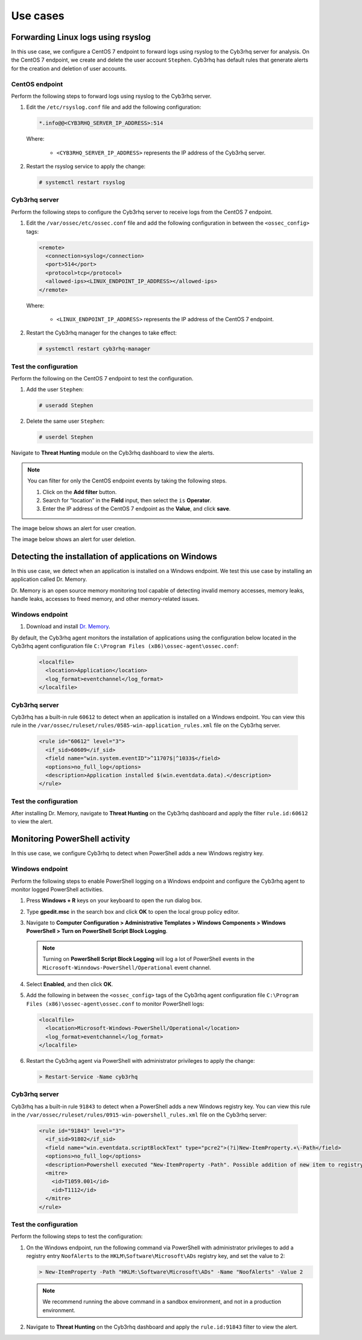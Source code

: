 .. Copyright (C) 2015, Cyb3rhq, Inc.

.. meta::
  :description: Explore Log data collection use cases: Learn to forward Linux logs using rsyslog, detect Windows applications installation, and monitor PowerShell activity.

Use cases
=========

Forwarding Linux logs using rsyslog
-----------------------------------

In this use case, we configure a CentOS 7 endpoint to forward logs using rsyslog to the Cyb3rhq server for analysis. On the CentOS 7 endpoint, we create and delete the user account ``Stephen``. Cyb3rhq has default rules that generate alerts for the creation and deletion of user accounts.

CentOS endpoint
^^^^^^^^^^^^^^^

Perform the following steps to forward logs using rsyslog to the Cyb3rhq server.

#. Edit the ``/etc/rsyslog.conf`` file and add the following configuration:

   .. code-block:: xml

      *.info@@<CYB3RHQ_SERVER_IP_ADDRESS>:514

   Where:

      - ``<CYB3RHQ_SERVER_IP_ADDRESS>`` represents the IP address of the Cyb3rhq server.

#. Restart the rsyslog service to apply the change:

   .. code-block:: console

      # systemctl restart rsyslog

Cyb3rhq server
^^^^^^^^^^^^

Perform the following steps to configure the Cyb3rhq server to receive logs from the CentOS 7 endpoint.

#. Edit the ``/var/ossec/etc/ossec.conf`` file and add the following configuration in between the ``<ossec_config>`` tags:

   .. code-block:: xml

      <remote>
        <connection>syslog</connection>
        <port>514</port>
        <protocol>tcp</protocol>
        <allowed-ips><LINUX_ENDPOINT_IP_ADDRESS></allowed-ips>
      </remote>

   Where:

      - ``<LINUX_ENDPOINT_IP_ADDRESS>`` represents the IP address of the CentOS 7 endpoint.

#. Restart the Cyb3rhq manager for the changes to take effect:

   .. code-block:: console

      # systemctl restart cyb3rhq-manager

Test the configuration 
^^^^^^^^^^^^^^^^^^^^^^

Perform the following on the CentOS 7 endpoint to test the configuration.

#. Add the user ``Stephen``:

   .. code-block:: xml

      # useradd Stephen 

#. Delete the same user ``Stephen``:

   .. code-block:: xml

      # userdel Stephen

Navigate to **Threat Hunting** module on the Cyb3rhq dashboard to view the alerts.   

.. note:: 
   :class: not-long
   
   You can filter for only the CentOS endpoint events by taking the following steps.

   #. Click on the **Add filter** button.
   #. Search for “location” in the **Field** input, then select the ``is`` **Operator**. 
   #. Enter the IP address of the CentOS 7 endpoint as the **Value**, and click **save**.

The image below shows an alert for user creation.

.. thumbnail:: /images/manual/log-data-collection/new-user-added.png
    :title: New user added to the system
    :alt: New user added to the system
    :align: center
    :width: 80%

The image below shows an alert for user deletion.

.. thumbnail:: /images/manual/log-data-collection/user-deleted.png
    :title: User deleted from the system
    :alt: User deleted from the system
    :align: center
    :width: 80%

Detecting the installation of applications on Windows
-----------------------------------------------------

In this use case, we detect when an application is installed on a Windows endpoint. We test this use case by installing an application called Dr. Memory.

Dr. Memory is an open source memory monitoring tool capable of detecting invalid memory accesses, memory leaks, handle leaks, accesses to freed memory, and other memory-related issues.

Windows endpoint
^^^^^^^^^^^^^^^^

#. Download and install `Dr. Memory <https://drmemory.org/page_download.html>`_.

By default, the Cyb3rhq agent monitors the installation of applications using the configuration below located in the Cyb3rhq agent configuration file ``C:\Program Files (x86)\ossec-agent\ossec.conf``:

   .. code-block:: xml

      <localfile>
        <location>Application</location>
        <log_format>eventchannel</log_format>
      </localfile>

Cyb3rhq server
^^^^^^^^^^^^

Cyb3rhq has a built-in rule ``60612`` to detect when an application is installed on a Windows endpoint. You can view this rule in the ``/var/ossec/ruleset/rules/0585-win-application_rules.xml`` file on the Cyb3rhq server.

   .. code-block:: xml

      <rule id="60612" level="3">
        <if_sid>60609</if_sid>
        <field name="win.system.eventID">^11707$|^1033$</field>
        <options>no_full_log</options>
        <description>Application installed $(win.eventdata.data).</description>
      </rule>

Test the configuration
^^^^^^^^^^^^^^^^^^^^^^

After installing Dr. Memory, navigate to **Threat Hunting** on the Cyb3rhq dashboard and apply the filter ``rule.id:60612`` to view the alert.

.. thumbnail:: /images/manual/log-data-collection/application-installed.png
    :title: Application installed
    :alt: Application installed
    :align: center
    :width: 80%

Monitoring PowerShell activity
------------------------------

In this use case, we configure Cyb3rhq to detect when PowerShell adds a new Windows registry key. 

Windows endpoint
^^^^^^^^^^^^^^^^
Perform the following steps to enable PowerShell logging on a Windows endpoint and configure the Cyb3rhq agent to monitor logged PowerShell activities.

#. Press **Windows + R** keys on your keyboard to open the run dialog box.

#. Type **gpedit.msc** in the search box and click **OK** to open the local group policy editor.

#. Navigate to **Computer Configuration > Administrative Templates > Windows Components > Windows PowerShell > Turn on PowerShell Script Block Logging**.

   .. note:: Turning on **PowerShell Script Block Logging** will log a lot of PowerShell events in the ``Microsoft-Winndows-PowerShell/Operational`` event channel.

#. Select **Enabled**, and then click **OK**.

#. Add the following in between the ``<ossec_config>`` tags of the Cyb3rhq agent configuration file ``C:\Program Files (x86)\ossec-agent\ossec.conf`` to monitor PowerShell logs:

   .. code-block:: xml

      <localfile>
        <location>Microsoft-Windows-PowerShell/Operational</location>
        <log_format>eventchannel</log_format>
      </localfile>

#. Restart the Cyb3rhq agent via PowerShell with administrator privileges to apply the change:

   .. code-block:: PowerShell

      > Restart-Service -Name cyb3rhq

Cyb3rhq server
^^^^^^^^^^^^

Cyb3rhq has a built-in rule ``91843`` to detect when a PowerShell adds a new Windows registry key. You can view this rule in the ``/var/ossec/ruleset/rules/0915-win-powershell_rules.xml`` file on the Cyb3rhq server:

   .. code-block:: xml

      <rule id="91843" level="3">
        <if_sid>91802</if_sid>
        <field name="win.eventdata.scriptBlockText" type="pcre2">(?i)New-ItemProperty.+\-Path</field>
        <options>no_full_log</options>
        <description>Powershell executed "New-ItemProperty -Path". Possible addition of new item to registry</description>
        <mitre>
          <id>T1059.001</id>
          <id>T1112</id>
        </mitre>
      </rule>

Test the configuration
^^^^^^^^^^^^^^^^^^^^^^

Perform the following steps to test the configuration:

#. On the Windows endpoint, run the following command via PowerShell with administrator privileges to add a registry entry ``NoofAlerts`` to the ``HKLM\Software\Microsoft\ADs`` registry key, and set the value to 2:

   .. code-block:: PowerShell

      > New-ItemProperty -Path "HKLM:\Software\Microsoft\ADs" -Name "NoofAlerts" -Value 2

   .. note:: We recommend running the above command in a sandbox environment, and not in a production environment.

#. Navigate to **Threat Hunting** on the Cyb3rhq dashboard and apply the ``rule.id:91843`` filter to view the alert.

.. thumbnail:: /images/manual/log-data-collection/monitoring-Powershell.png
    :title: Monitoring PowerShell activity
    :alt: Monitoring PowerShell activity
    :align: center
    :width: 80%
